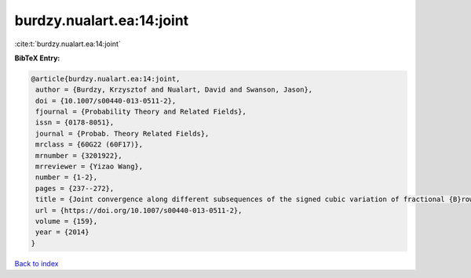 burdzy.nualart.ea:14:joint
==========================

:cite:t:`burdzy.nualart.ea:14:joint`

**BibTeX Entry:**

.. code-block:: bibtex

   @article{burdzy.nualart.ea:14:joint,
    author = {Burdzy, Krzysztof and Nualart, David and Swanson, Jason},
    doi = {10.1007/s00440-013-0511-2},
    fjournal = {Probability Theory and Related Fields},
    issn = {0178-8051},
    journal = {Probab. Theory Related Fields},
    mrclass = {60G22 (60F17)},
    mrnumber = {3201922},
    mrreviewer = {Yizao Wang},
    number = {1-2},
    pages = {237--272},
    title = {Joint convergence along different subsequences of the signed cubic variation of fractional {B}rownian motion},
    url = {https://doi.org/10.1007/s00440-013-0511-2},
    volume = {159},
    year = {2014}
   }

`Back to index <../By-Cite-Keys.rst>`_
